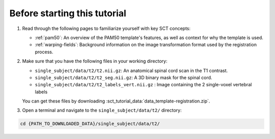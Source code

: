 Before starting this tutorial
#############################

#. Read through the following pages to familiarize yourself with key SCT concepts:

   * :ref:`pam50`: An overview of the PAM50 template's features, as well as context for why the template is used.
   * :ref:`warping-fields`: Background information on the image transformation format used by the registration process.

#. Make sure that you have the following files in your working directory:

   * ``single_subject/data/t2/t2.nii.gz``: An anatomical spinal cord scan in the T1 contrast.
   * ``single_subject/data/t2/t2_seg.nii.gz``: A 3D binary mask for the spinal cord.
   * ``single_subject/data/t2/t2_labels_vert.nii.gz`` : Image containing the 2 single-voxel vertebral labels

   You can get these files by downloading :sct_tutorial_data:`data_template-registration.zip`.


#. Open a terminal and navigate to the ``single_subject/data/t2/`` directory:

.. code:: sh

   cd {PATH_TO_DOWNLOADED_DATA}/single_subject/data/t2/
